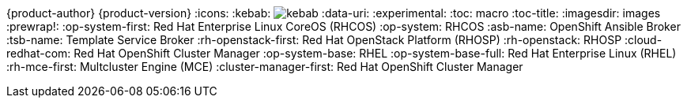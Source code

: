 ifndef::upstream[]
{product-author}
{product-version}
:icons:
:kebab: image:kebab.png[title="Options menu"]
endif::[]
:data-uri:
:experimental:
:toc: macro
:toc-title:
:imagesdir: images
:prewrap!:
:op-system-first: Red Hat Enterprise Linux CoreOS (RHCOS)
:op-system: RHCOS
:asb-name: OpenShift Ansible Broker
:tsb-name: Template Service Broker
:rh-openstack-first: Red Hat OpenStack Platform (RHOSP)
:rh-openstack: RHOSP
:cloud-redhat-com: Red Hat OpenShift Cluster Manager
:op-system-base: RHEL
:op-system-base-full: Red Hat Enterprise Linux (RHEL)
:rh-mce-first: Multcluster Engine (MCE)
:cluster-manager-first: Red Hat OpenShift Cluster Manager

